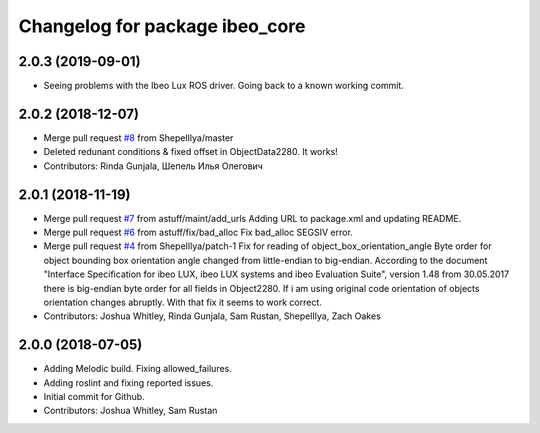 ^^^^^^^^^^^^^^^^^^^^^^^^^^^^^^^
Changelog for package ibeo_core
^^^^^^^^^^^^^^^^^^^^^^^^^^^^^^^

2.0.3 (2019-09-01)
------------------
* Seeing problems with the Ibeo Lux ROS driver. Going back to a known working commit. 

2.0.2 (2018-12-07)
------------------
* Merge pull request `#8 <https://github.com/astuff/ibeo_core/issues/8>`_ from ShepelIlya/master
* Deleted redunant conditions & fixed offset in ObjectData2280. It works!
* Contributors: Rinda Gunjala, Шепель Илья Олегович

2.0.1 (2018-11-19)
------------------
* Merge pull request `#7 <https://github.com/astuff/ibeo_core/issues/7>`_ from astuff/maint/add_urls
  Adding URL to package.xml and updating README.
* Merge pull request `#6 <https://github.com/astuff/ibeo_core/issues/6>`_ from astuff/fix/bad_alloc
  Fix bad_alloc SEGSIV error.
* Merge pull request `#4 <https://github.com/astuff/ibeo_core/issues/4>`_ from ShepelIlya/patch-1
  Fix for reading of object_box_orientation_angle
  Byte order for object bounding box orientation angle changed from little-endian to big-endian. According to the document "Interface Specification for ibeo LUX, ibeo LUX systems and ibeo Evaluation Suite", version 1.48 from 30.05.2017 there is big-endian byte order for all fields in Object2280. If i am using original code orientation of objects orientation changes abruptly. With that fix it seems to work correct.
* Contributors: Joshua Whitley, Rinda Gunjala, Sam Rustan, ShepelIlya, Zach Oakes

2.0.0 (2018-07-05)
------------------
* Adding Melodic build. Fixing allowed_failures.
* Adding roslint and fixing reported issues.
* Initial commit for Github.
* Contributors: Joshua Whitley, Sam Rustan
